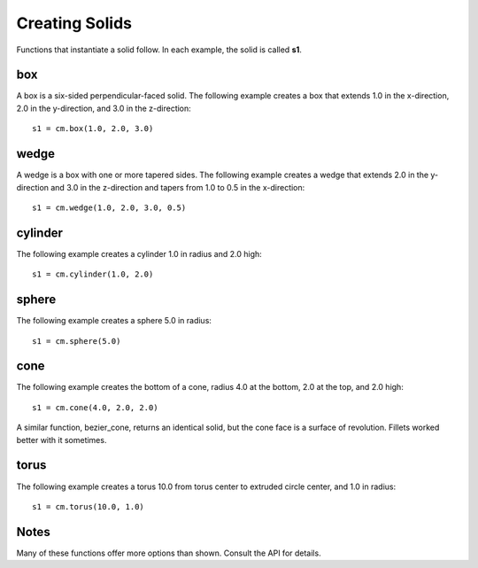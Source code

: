 Creating Solids
===============

Functions that instantiate a solid follow.  In each example, the solid
is called **s1**.

box
---

A box is a six-sided perpendicular-faced solid.  The following example
creates a box that extends 1.0 in the x-direction, 2.0 in the
y-direction, and 3.0 in the z-direction::

  s1 = cm.box(1.0, 2.0, 3.0)

.. image:: solid_box.png

wedge
-----

A wedge is a box with one or more tapered sides.  The following
example creates a wedge that extends 2.0 in the y-direction and 3.0 in
the z-direction and tapers from 1.0 to 0.5 in the x-direction::

  s1 = cm.wedge(1.0, 2.0, 3.0, 0.5)

.. image:: solid_wedge.png

cylinder
--------

The following example creates a cylinder 1.0 in radius and 2.0 high::

  s1 = cm.cylinder(1.0, 2.0)

.. image:: solid_cylinder.png

sphere
------

The following example creates a sphere 5.0 in radius::

  s1 = cm.sphere(5.0)

.. image:: solid_sphere.png

cone
----

The following example creates the bottom of a cone, radius 4.0 at the
bottom, 2.0 at the top, and 2.0 high::

  s1 = cm.cone(4.0, 2.0, 2.0)

.. image:: solid_cone.png

A similar function, bezier_cone, returns an identical solid, but the
cone face is a surface of revolution.  Fillets worked better with it
sometimes.

torus
-----

The following example creates a torus 10.0 from torus center to
extruded circle center, and 1.0 in radius::

  s1 = cm.torus(10.0, 1.0)

.. image:: solid_torus.png

Notes
-----

Many of these functions offer more options than shown.  Consult the
API for details.
